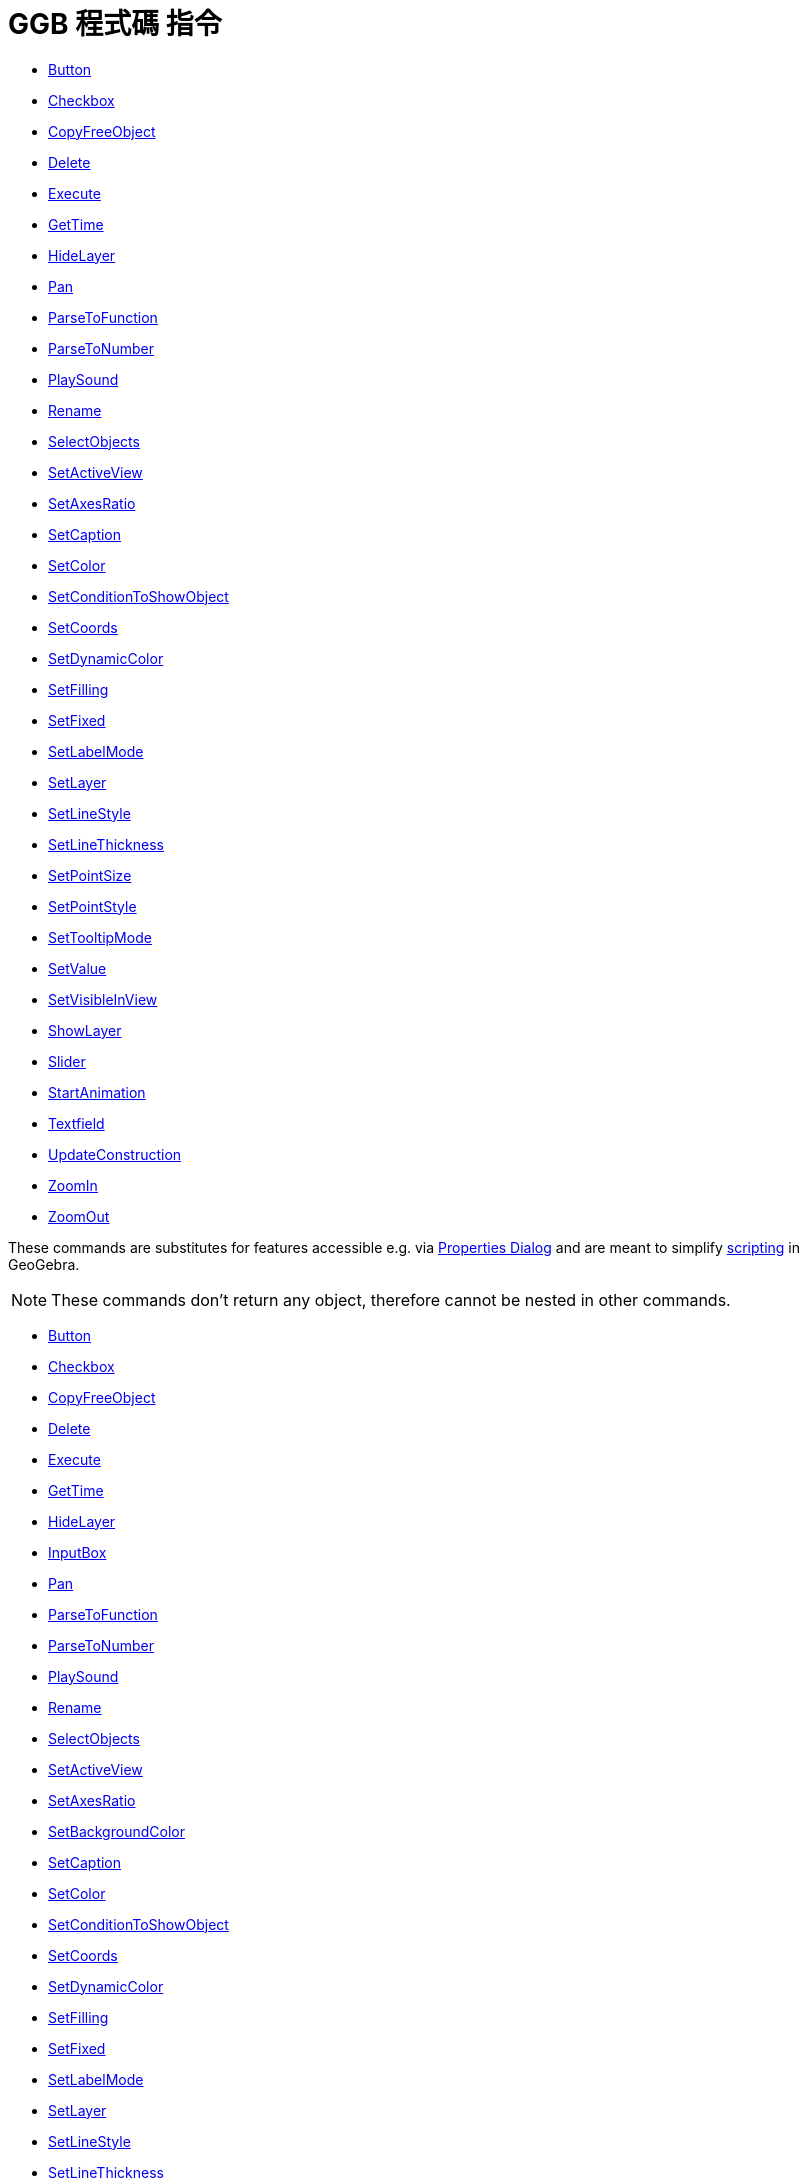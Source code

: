 = GGB 程式碼 指令
:page-en: commands/Scripting_Commands
ifdef::env-github[:imagesdir: /zh/modules/ROOT/assets/images]

* xref:/commands/Button.adoc[Button]
* xref:/commands/Checkbox.adoc[Checkbox]
* xref:/commands/CopyFreeObject.adoc[CopyFreeObject]
* xref:/commands/Delete.adoc[Delete]
* xref:/commands/Execute.adoc[Execute]
* xref:/commands/GetTime.adoc[GetTime]
* xref:/commands/HideLayer.adoc[HideLayer]
* xref:/commands/Pan.adoc[Pan]
* xref:/commands/ParseToFunction.adoc[ParseToFunction]
* xref:/commands/ParseToNumber.adoc[ParseToNumber]
* xref:/commands/PlaySound.adoc[PlaySound]
* xref:/commands/Rename.adoc[Rename]
* xref:/commands/SelectObjects.adoc[SelectObjects]
* xref:/commands/SetActiveView.adoc[SetActiveView]
* xref:/commands/SetAxesRatio.adoc[SetAxesRatio]
* xref:/commands/SetCaption.adoc[SetCaption]
* xref:/commands/SetColor.adoc[SetColor]
* xref:/commands/SetConditionToShowObject.adoc[SetConditionToShowObject]
* xref:/commands/SetCoords.adoc[SetCoords]
* xref:/commands/SetDynamicColor.adoc[SetDynamicColor]
* xref:/commands/SetFilling.adoc[SetFilling]
* xref:/commands/SetFixed.adoc[SetFixed]
* xref:/commands/SetLabelMode.adoc[SetLabelMode]
* xref:/commands/SetLayer.adoc[SetLayer]
* xref:/commands/SetLineStyle.adoc[SetLineStyle]
* xref:/commands/SetLineThickness.adoc[SetLineThickness]
* xref:/commands/SetPointSize.adoc[SetPointSize]
* xref:/commands/SetPointStyle.adoc[SetPointStyle]
* xref:/commands/SetTooltipMode.adoc[SetTooltipMode]
* xref:/commands/SetValue.adoc[SetValue]
* xref:/commands/SetVisibleInView.adoc[SetVisibleInView]
* xref:/commands/ShowLayer.adoc[ShowLayer]
* xref:/commands/Slider.adoc[Slider]
* xref:/commands/StartAnimation.adoc[StartAnimation]
* xref:/commands/Textfield.adoc[Textfield]
* xref:/commands/UpdateConstruction.adoc[UpdateConstruction]
* xref:/commands/ZoomIn.adoc[ZoomIn]
* xref:/commands/ZoomOut.adoc[ZoomOut]

These commands are substitutes for features accessible e.g. via xref:/Properties_Dialog.adoc[Properties Dialog] and are
meant to simplify xref:/s_index_php?title=Scripting_action=edit_redlink=1.adoc[scripting] in GeoGebra.

[NOTE]
====
These commands don't return any object, therefore cannot be nested in other commands.

====

* xref:/Button_Command.adoc[Button]
* xref:/Checkbox_Command.adoc[Checkbox]
* xref:/CopyFreeObject_Command.adoc[CopyFreeObject]
* xref:/Delete_Command.adoc[Delete]
* xref:/s_index_php?title=Execute_Command_action=edit_redlink=1.adoc[Execute]
* xref:/s_index_php?title=GetTime_Command_action=edit_redlink=1.adoc[GetTime]
* xref:/HideLayer_Command.adoc[HideLayer]
* xref:/InputBox_Command.adoc[InputBox]
* xref:/Pan_Command.adoc[Pan]
* xref:/ParseToFunction_Command.adoc[ParseToFunction]
* xref:/ParseToNumber_Command.adoc[ParseToNumber]
* xref:/s_index_php?title=PlaySound_Command_action=edit_redlink=1.adoc[PlaySound]
* xref:/Rename_Command.adoc[Rename]
* xref:/SelectObjects_Command.adoc[SelectObjects]
* xref:/SetActiveView_Command.adoc[SetActiveView]
* xref:/SetAxesRatio_Command.adoc[SetAxesRatio]
* xref:/s_index_php?title=SetBackgroundColor_Command_action=edit_redlink=1.adoc[SetBackgroundColor]
* xref:/SetCaption_Command.adoc[SetCaption]
* xref:/s_index_php?title=SetColor_Command_action=edit_redlink=1.adoc[SetColor]
* xref:/SetConditionToShowObject_Command.adoc[SetConditionToShowObject]
* xref:/SetCoords_Command.adoc[SetCoords]
* xref:/s_index_php?title=SetDynamicColor_Command_action=edit_redlink=1.adoc[SetDynamicColor]
* xref:/SetFilling_Command.adoc[SetFilling]
* xref:/SetFixed_Command.adoc[SetFixed]
* xref:/SetLabelMode_Command.adoc[SetLabelMode]
* xref:/SetLayer_Command.adoc[SetLayer]
* xref:/SetLineStyle_Command.adoc[SetLineStyle]
* xref:/SetLineThickness_Command.adoc[SetLineThickness]
* xref:/SetPointSize_Command.adoc[SetPointSize]
* xref:/SetPointStyle_Command.adoc[SetPointStyle]
* xref:/SetTooltipMode_Command.adoc[SetTooltipMode]
* xref:/SetValue_Command.adoc[SetValue]
* xref:/SetVisibleInView_Command.adoc[SetVisibleInView]
* xref:/ShowLabel_Command.adoc[ShowLabel]
* xref:/ShowLayer_Command.adoc[ShowLayer]
* xref:/s_index_php?title=Slider_Command_action=edit_redlink=1.adoc[Slider]
* xref:/StartAnimation_Command.adoc[StartAnimation]
* xref:/Translate_Command.adoc[Translate]
* xref:/UpdateConstruction_Command.adoc[UpdateConstruction]
* xref:/ZoomIn_Command.adoc[ZoomIn]
* xref:/ZoomOut_Command.adoc[ZoomOut]
